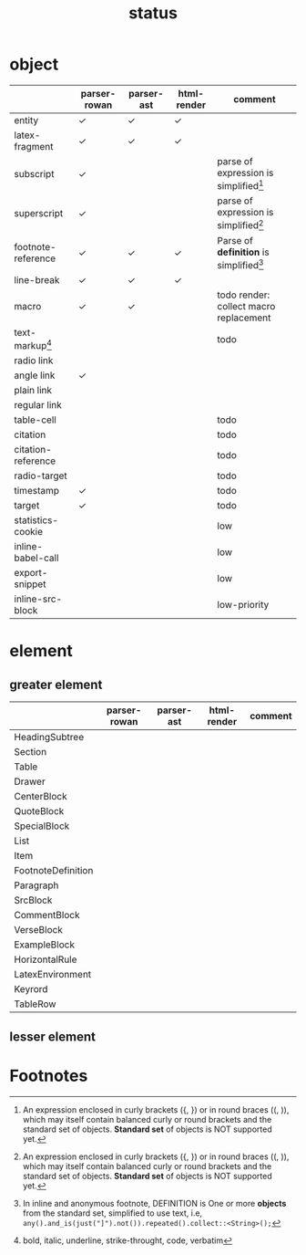 #+title: status



* object

|                    | parser-rowan | parser-ast | html-render | comment                                   |
|--------------------+--------------+------------+-------------+-------------------------------------------|
| entity             | ✓           | ✓         | ✓          |                                           |
| latex-fragment     | ✓           | ✓         | ✓          |                                           |
| subscript          | \check           |            |             | parse of expression is simplified[fn:3]   |
| superscript        | ✓           |            |             | parse of expression is simplified[fn:3]   |
| footnote-reference | ✓           | ✓         | ✓          | Parse of *definition* is simplified[fn:1] |
| line-break         | ✓           | ✓         | ✓          |                                           |
| macro              | ✓           | ✓         |             | todo render: collect macro replacement    |
| text-markup[fn:2]  |              |            |             | todo                                      |
| radio link         |              |            |             |                                           |
| angle link         | ✓           |            |             |                                           |
| plain link         |              |            |             |                                           |
| regular link       |              |            |             |                                           |
| table-cell         |              |            |             | todo                                      |
| citation           |              |            |             | todo                                      |
| citation-reference |              |            |             | todo                                      |
| radio-target       |              |            |             | todo                                      |
| timestamp          | \check           |            |             | todo                                      |
| target             | \check           |            |             | todo                                      |
| statistics-cookie  |              |            |             | low                                       |
| inline-babel-call  |              |            |             | low                                       |
| export-snippet     |              |            |             | low                                       |
| inline-src-block   |              |            |             | low-priority                              |



* element

** greater element

|                    | parser-rowan | parser-ast | html-render | comment |
|--------------------+--------------+------------+-------------+---------|
| HeadingSubtree     |              |            |             |         |
| Section            |              |            |             |         |
| Table              |              |            |             |         |
| Drawer             |              |            |             |         |
| CenterBlock        |              |            |             |         |
| QuoteBlock         |              |            |             |         |
| SpecialBlock       |              |            |             |         |
| List               |              |            |             |         |
| Item               |              |            |             |         |
| FootnoteDefinition |              |            |             |         |
| Paragraph          |              |            |             |         |
| SrcBlock           |              |            |             |         |
| CommentBlock       |              |            |             |         |
| VerseBlock         |              |            |             |         |
| ExampleBlock       |              |            |             |         |
| HorizontalRule     |              |            |             |         |
| LatexEnvironment   |              |            |             |         |
| Keyrord            |              |            |             |         |
| TableRow           |              |            |             |         |


** lesser element




* Footnotes


[fn:1] In inline and anonymous footnote, DEFINITION is One or more *objects* from the standard set, simplified to use text, i.e, ​=any().and_is(just("]").not()).repeated().collect::<String>();=​

[fn:2] bold, italic, underline, strike-throught, code, verbatim

[fn:3] An expression enclosed in curly brackets ({, }) or in round braces ((, )), which may itself contain balanced curly or round brackets and the standard set of objects. *Standard set* of objects is NOT supported yet.
